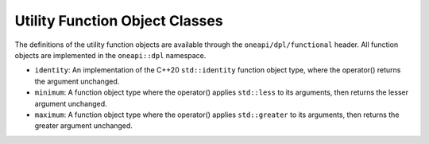 Utility Function Object Classes
##################################

The definitions of the utility function objects are available through the
``oneapi/dpl/functional`` header.  All function objects are implemented in the ``oneapi::dpl`` namespace.

* ``identity``: An implementation of the C++20 ``std::identity`` function object type, where the operator() returns the
  argument unchanged.
* ``minimum``: A function object type where the operator() applies ``std::less`` to its arguments, then returns the
  lesser argument unchanged.
* ``maximum``: A function object type where the operator() applies ``std::greater`` to its arguments, then returns the
  greater argument unchanged.